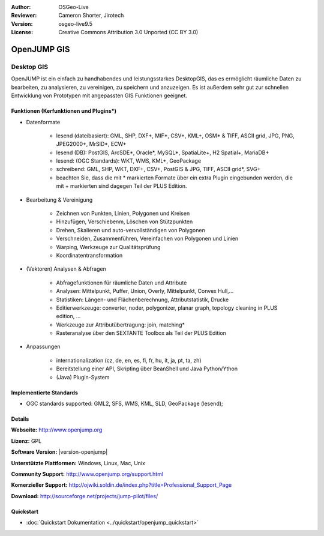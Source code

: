 :Author: OSGeo-Live
:Reviewer: Cameron Shorter, Jirotech
:Version: osgeo-live9.5
:License: Creative Commons Attribution 3.0 Unported (CC BY 3.0)

.. image:: /images/project_logos/logo-openjump.png
  :alt: project logo
  :align: right
  :target: http://www.openjump.org

OpenJUMP GIS
================================================================================

Desktop GIS
~~~~~~~~~~~~~~~~~~~~~~~~~~~~~~~~~~~~~~~~~~~~~~~~~~~~~~~~~~~~~~~~~~~~~~~~~~~~~~~~
 
OpenJUMP ist ein einfach zu handhabendes und leistungsstarkes DesktopGIS, das es ermöglicht räumliche Daten
zu bearbeiten, zu analysieren, zu vereinigen, zu speichern und anzuzeigen.
Es ist außerdem sehr gut zur schnellen Entwicklung von Prototypen mit angepassten GIS Funktionen geeignet.

.. image:: /images/screenshots/openjump/openjump-screenshot.png
  :scale: 50 %
  :alt: project screenshots
  :align: right

Funktionen (Kerfunktionen und Plugins*)
--------------------------------------------------------------------------------

* Datenformate

    * lesend (dateibasiert): GML, SHP, DXF+, MIF*, CSV+, KML+, OSM* & TIFF, ASCII grid, JPG, PNG, JPEG2000+, MrSID*, ECW+
    * lesend (DB): PostGIS, ArcSDE*, Oracle*, MySQL*, SpatiaLite+, H2 Spatial+, MariaDB+
    * lesend: (OGC Standards): WKT, WMS, KML+, GeoPackage
    * schreibend: GML, SHP, WKT, DXF+, CSV+, PostGIS & JPG, TIFF, ASCII grid*, SVG+
    * beachten Sie, dass die mit * markierten Formate über ein extra Plugin eingebunden werden, die mit + markierten sind dagegen Teil der PLUS Edition.

* Bearbeitung & Vereinigung

    * Zeichnen von Punkten, Linien, Polygonen und Kreisen
    * Hinzufügen, Verschiebenm, Löschen von Stützpunkten
    * Drehen, Skalieren und auto-vervollständigen von Polygonen
    * Verschneiden, Zusammenführen, Vereinfachen von Polygonen und Linien
    * Warping, Werkzeuge zur Qualitätsprüfung
    * Koordinatentransformation

* (Vektoren) Analysen & Abfragen

    * Abfragefunktionen für räumliche Daten und Attribute
    * Analysen: Mittelpunkt, Puffer, Union, Overly, Mittelpunkt, Convex Hull,...
    * Statistiken: Längen- und Flächenberechnung, Attributstatistik, Drucke
    * Editierwerkzeuge: converter, noder, polygonizer, planar graph, topology cleaning in PLUS edition, ...
    * Werkzeuge zur Attributübertragung: join, matching*
    * Rasteranalyse über den SEXTANTE Toolbox als Teil der PLUS Edition

* Anpassungen

    * internationalization (cz, de, en, es, fi, fr, hu, it, ja, pt, ta, zh)
    * Bereitstellung einer API, Skripting über BeanShell und Java Python/Ython
    * (Java) Plugin-System
   

Implementierte Standards
--------------------------------------------------------------------------------

.. Writing Tip: List OGC or related standards supported.

* OGC standards supported: GML2, SFS, WMS, KML, SLD, GeoPackage (lesend);

Details
--------------------------------------------------------------------------------

**Webseite:** http://www.openjump.org

**Lizenz:** GPL

**Software Version:** |version-openjump|

**Unterstützte Plattformen:** Windows, Linux, Mac, Unix

**Community Support:** http://www.openjump.org/support.html

**Komerzieller Support:** http://ojwiki.soldin.de/index.php?title=Professional_Support_Page

**Download:** http://sourceforge.net/projects/jump-pilot/files/ 

Quickstart
--------------------------------------------------------------------------------

* :doc:`Quickstart Dokumentation <../quickstart/openjump_quickstart>`